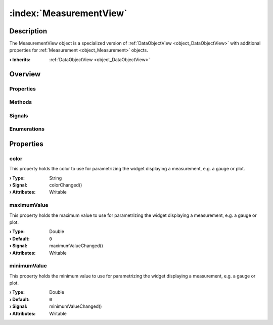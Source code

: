 
.. _object_MeasurementView:


:index:`MeasurementView`
------------------------

Description
***********

The MeasurementView object is a specialized version of :ref:`DataObjectView <object_DataObjectView>` with additional properties for :ref:`Measurement <object_Measurement>` objects.

:**› Inherits**: :ref:`DataObjectView <object_DataObjectView>`

Overview
********

Properties
++++++++++

.. hlist::
  :columns: 3

  * :ref:`color <property_MeasurementView_color>`
  * :ref:`maximumValue <property_MeasurementView_maximumValue>`
  * :ref:`minimumValue <property_MeasurementView_minimumValue>`
  * :ref:`DataObjectView.disabled <property_DataObjectView_disabled>`
  * :ref:`DataObjectView.hidden <property_DataObjectView_hidden>`
  * :ref:`DataObjectView.orderIndex <property_DataObjectView_orderIndex>`
  * :ref:`DataObjectView.placeholder <property_DataObjectView_placeholder>`
  * :ref:`DataObjectView.readOnly <property_DataObjectView_readOnly>`
  * :ref:`DataObjectView.toolTip <property_DataObjectView_toolTip>`
  * :ref:`DataObjectView.widget <property_DataObjectView_widget>`
  * :ref:`DataObjectView.widgetData <property_DataObjectView_widgetData>`
  * :ref:`DataObjectView.widgetDataMap <property_DataObjectView_widgetDataMap>`
  * :ref:`DataObjectView.widgetWidth <property_DataObjectView_widgetWidth>`
  * :ref:`Object.objectId <property_Object_objectId>`
  * :ref:`Object.parent <property_Object_parent>`

Methods
+++++++

.. hlist::
  :columns: 1

  * :ref:`Object.fromJson() <method_Object_fromJson>`
  * :ref:`Object.toJson() <method_Object_toJson>`

Signals
+++++++

.. hlist::
  :columns: 1

  * :ref:`Object.completed() <signal_Object_completed>`

Enumerations
++++++++++++

.. hlist::
  :columns: 1

  * :ref:`DataObjectView.Widget <enum_DataObjectView_Widget>`



Properties
**********


.. _property_MeasurementView_color:

.. _signal_MeasurementView_colorChanged:

.. index::
   single: color

color
+++++

This property holds the color to use for parametrizing the widget displaying a measurement, e.g. a gauge or plot.

:**› Type**: String
:**› Signal**: colorChanged()
:**› Attributes**: Writable


.. _property_MeasurementView_maximumValue:

.. _signal_MeasurementView_maximumValueChanged:

.. index::
   single: maximumValue

maximumValue
++++++++++++

This property holds the maximum value to use for parametrizing the widget displaying a measurement, e.g. a gauge or plot.

:**› Type**: Double
:**› Default**: ``0``
:**› Signal**: maximumValueChanged()
:**› Attributes**: Writable


.. _property_MeasurementView_minimumValue:

.. _signal_MeasurementView_minimumValueChanged:

.. index::
   single: minimumValue

minimumValue
++++++++++++

This property holds the minimum value to use for parametrizing the widget displaying a measurement, e.g. a gauge or plot.

:**› Type**: Double
:**› Default**: ``0``
:**› Signal**: minimumValueChanged()
:**› Attributes**: Writable

